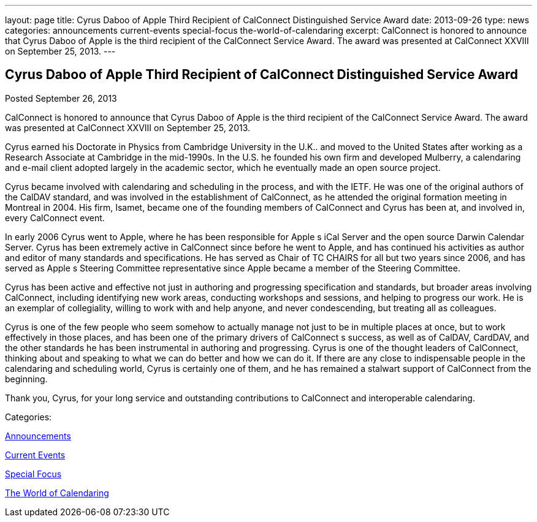 ---
layout: page
title: Cyrus Daboo of Apple Third Recipient of CalConnect Distinguished Service Award
date: 2013-09-26
type: news
categories: announcements current-events special-focus the-world-of-calendaring
excerpt: CalConnect is honored to announce that Cyrus Daboo of Apple is the third recipient of the CalConnect Service Award. The award was presented at CalConnect XXVIII on September 25, 2013.
---

== Cyrus Daboo of Apple Third Recipient of CalConnect Distinguished Service Award

[[node-192]]
Posted September 26, 2013 

CalConnect is honored to announce that Cyrus Daboo of Apple is the third recipient of the CalConnect Service Award. The award was presented at CalConnect XXVIII on September 25, 2013.

Cyrus earned his Doctorate in Physics from Cambridge University in the U.K.. and moved to the United States after working as a Research Associate at Cambridge in the mid-1990s. In the U.S. he founded his own firm and developed Mulberry, a calendaring and e-mail client adopted largely in the academic sector, which he eventually made an open source project.

Cyrus became involved with calendaring and scheduling in the process, and with the IETF. He was one of the original authors of the CalDAV standard, and was involved in the establishment of CalConnect, as he attended the original formation meeting in Montreal in 2004. His firm, Isamet, became one of the founding members of CalConnect and Cyrus has been at, and involved in, every CalConnect event.

In early 2006 Cyrus went to Apple, where he has been responsible for Apple s iCal Server and the open source Darwin Calendar Server. Cyrus has been extremely active in CalConnect since before he went to Apple, and has continued his activities as author and editor of many standards and specifications. He has served as Chair of TC CHAIRS for all but two years since 2006, and has served as Apple s Steering Committee representative since Apple became a member of the Steering Committee.

Cyrus has been active and effective not just in authoring and progressing specification and standards, but broader areas involving CalConnect, including identifying new work areas, conducting workshops and sessions, and helping to progress our work. He is an exemplar of collegiality, willing to work with and help anyone, and never condescending, but treating all as colleagues.

Cyrus is one of the few people who seem somehow to actually manage not just to be in multiple places at once, but to work effectively in those places, and has been one of the primary drivers of CalConnect s success, as well as of CalDAV, CardDAV, and the other standards he has been instrumental in authoring and progressing. Cyrus is one of the thought leaders of CalConnect, thinking about and speaking to what we can do better and how we can do it. If there are any close to indispensable people in the calendaring and scheduling world, Cyrus is certainly one of them, and he has remained a stalwart support of CalConnect from the beginning.

Thank you, Cyrus, for your long service and outstanding contributions to CalConnect and interoperable calendaring.&nbsp;



Categories:&nbsp;

link:/news/announcements[Announcements]

link:/news/current-events[Current Events]

link:/news/special-focus[Special Focus]

link:/news/the-world-of-calendaring[The World of Calendaring]

